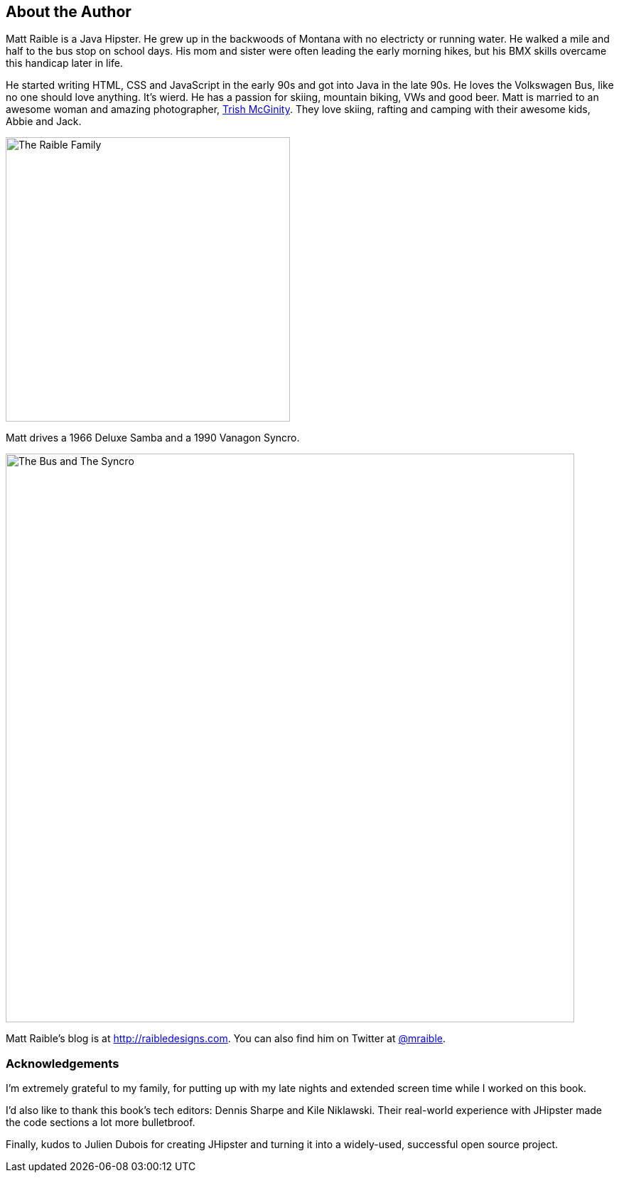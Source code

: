== About the Author

Matt Raible is a Java Hipster. He grew up in the backwoods of Montana with no electricty or running water. He walked a mile and half to the bus stop on school days. His mom and sister were often leading the early morning hikes, but his BMX skills overcame this handicap later in life.

He started writing HTML, CSS and JavaScript in the early 90s and got into Java in the late 90s. He loves the Volkswagen Bus, like no one should love anything. It's wierd. He has a passion for skiing, mountain biking, VWs and good beer. Matt is married to an awesome woman and amazing photographer, http://www.mcginityphoto.com/[Trish McGinity]. They love skiing, rafting and camping with their awesome kids, Abbie and Jack.

image::about/family.jpg[The Raible Family, 400, scaledwidth="50%", align=center]

Matt drives a 1966 Deluxe Samba and a 1990 Vanagon Syncro.

image::about/bus-and-van.jpg[The Bus and The Syncro, 800, scaledwidth="75%", align=center]

Matt Raible's blog is at http://raibledesigns.com[http://raibledesigns.com]. You can also find him on Twitter at
http://twitter.com/mraible[@mraible].

=== Acknowledgements

I'm extremely grateful to my family, for putting up with my late nights and extended screen time while I worked on this book.

I'd also like to thank this book's tech editors: Dennis Sharpe and Kile Niklawski. Their real-world experience with JHipster made the code sections a lot more bulletbroof.

Finally, kudos to Julien Dubois for creating JHipster and turning it into a widely-used, successful open source project.
